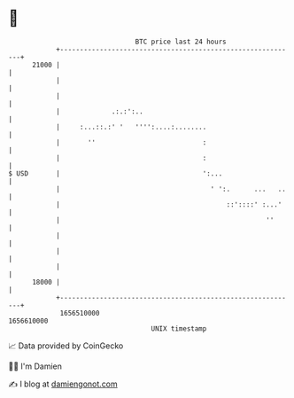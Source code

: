 * 👋

#+begin_example
                                   BTC price last 24 hours                    
               +------------------------------------------------------------+ 
         21000 |                                                            | 
               |                                                            | 
               |                                                            | 
               |             .:.:':..                                       | 
               |     :...::.:' '   '''':....:........                       | 
               |       ''                           :                       | 
               |                                    :                       | 
   $ USD       |                                    ':...                   | 
               |                                      ' ':.      ...   ..   | 
               |                                          ::'::::' :...'    | 
               |                                                    ''      | 
               |                                                            | 
               |                                                            | 
               |                                                            | 
         18000 |                                                            | 
               +------------------------------------------------------------+ 
                1656510000                                        1656610000  
                                       UNIX timestamp                         
#+end_example
📈 Data provided by CoinGecko

🧑‍💻 I'm Damien

✍️ I blog at [[https://www.damiengonot.com][damiengonot.com]]
